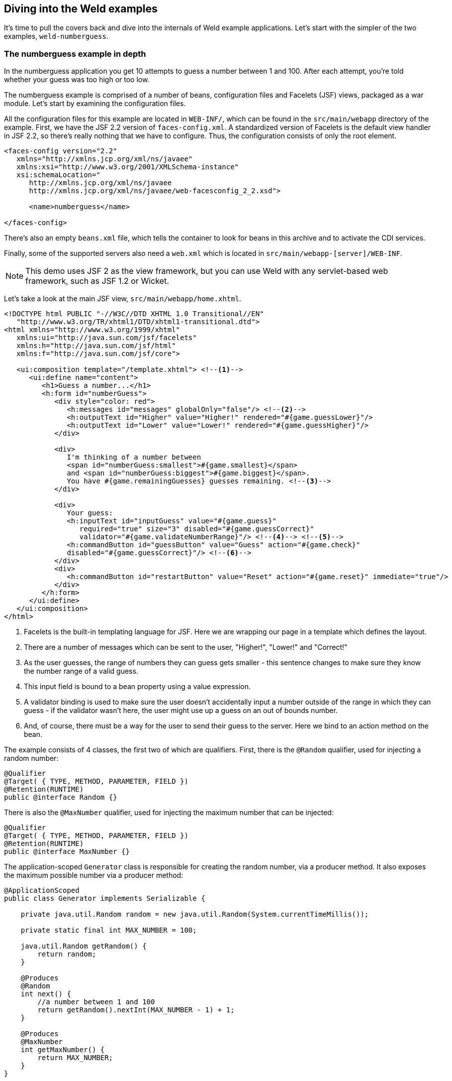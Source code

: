ifdef::generate-index-link[]
link:index.html[Weld {weldVersion} - CDI Reference Implementation]
endif::[]

[[weldexamples]]
== Diving into the Weld examples

It's time to pull the covers back and dive into the internals of Weld
example applications. Let's start with the simpler of the two examples,
`weld-numberguess`.

=== The numberguess example in depth

In the numberguess application you get 10 attempts to guess a number
between 1 and 100. After each attempt, you're told whether your guess
was too high or too low.

The numberguess example is comprised of a number of beans, configuration
files and Facelets (JSF) views, packaged as a war module. Let's start by
examining the configuration files.

All the configuration files for this example are located in `WEB-INF/`,
which can be found in the `src/main/webapp` directory of the example.
First, we have the JSF 2.2 version of `faces-config.xml`. A standardized
version of Facelets is the default view handler in JSF 2.2, so there's
really nothing that we have to configure. Thus, the configuration
consists of only the root element.

[source.XML, xml]
------------------------------------------------------------------
<faces-config version="2.2"
   xmlns="http://xmlns.jcp.org/xml/ns/javaee"
   xmlns:xsi="http://www.w3.org/2001/XMLSchema-instance"
   xsi:schemaLocation="
      http://xmlns.jcp.org/xml/ns/javaee
      http://xmlns.jcp.org/xml/ns/javaee/web-facesconfig_2_2.xsd">

      <name>numberguess</name>

</faces-config>
------------------------------------------------------------------

There's also an empty `beans.xml` file, which tells the container to
look for beans in this archive and to activate the CDI services.

Finally, some of the supported servers also need a `web.xml` which is
located in `src/main/webapp-[server]/WEB-INF`.

NOTE: This demo uses JSF 2 as the view framework, but you can use Weld with
any servlet-based web framework, such as JSF 1.2 or Wicket.

Let's take a look at the main JSF view, `src/main/webapp/home.xhtml`.

[source.XML, xml]
-----------------------------------------------------------------------------------------------------------------------------------------------------------------------------------------------------------------------
<!DOCTYPE html PUBLIC "-//W3C//DTD XHTML 1.0 Transitional//EN"
   "http://www.w3.org/TR/xhtml1/DTD/xhtml1-transitional.dtd">
<html xmlns="http://www.w3.org/1999/xhtml"
   xmlns:ui="http://java.sun.com/jsf/facelets"
   xmlns:h="http://java.sun.com/jsf/html"
   xmlns:f="http://java.sun.com/jsf/core">

   <ui:composition template="/template.xhtml"> <!--1-->
      <ui:define name="content">
         <h1>Guess a number...</h1>
         <h:form id="numberGuess">
            <div style="color: red">
               <h:messages id="messages" globalOnly="false"/> <!--2-->
               <h:outputText id="Higher" value="Higher!" rendered="#{game.guessLower}"/>
               <h:outputText id="Lower" value="Lower!" rendered="#{game.guessHigher}"/>
            </div>

            <div>
               I'm thinking of a number between
               <span id="numberGuess:smallest">#{game.smallest}</span>
               and <span id="numberGuess:biggest">#{game.biggest}</span>.
               You have #{game.remainingGuesses} guesses remaining. <!--3-->
            </div>

            <div>
               Your guess:
               <h:inputText id="inputGuess" value="#{game.guess}"
                  required="true" size="3" disabled="#{game.guessCorrect}"
                  validator="#{game.validateNumberRange}"/> <!--4--> <!--5-->
               <h:commandButton id="guessButton" value="Guess" action="#{game.check}"
               disabled="#{game.guessCorrect}"/> <!--6-->
            </div>
            <div>
               <h:commandButton id="restartButton" value="Reset" action="#{game.reset}" immediate="true"/>
            </div>
         </h:form>
      </ui:define>
   </ui:composition>
</html>
-----------------------------------------------------------------------------------------------------------------------------------------------------------------------------------------------------------------------

<1> Facelets is the built-in templating language for JSF. Here we are
wrapping our page in a template which defines the layout.

<2> There are a number of messages which can be sent to the user, "Higher!",
"Lower!" and "Correct!"

<3> As the user guesses, the range of numbers they can guess gets smaller -
this sentence changes to make sure they know the number range of a valid
guess.

<4> This input field is bound to a bean property using a value expression.

<5> A validator binding is used to make sure the user doesn't accidentally
input a number outside of the range in which they can guess - if the
validator wasn't here, the user might use up a guess on an out of bounds
number.

<6> And, of course, there must be a way for the user to send their guess to
the server. Here we bind to an action method on the bean.

The example consists of 4 classes, the first two of which are
qualifiers. First, there is the `@Random` qualifier, used for injecting
a random number:

[source.JAVA, java]
--------------------------------------------
@Qualifier
@Target( { TYPE, METHOD, PARAMETER, FIELD })
@Retention(RUNTIME)
public @interface Random {}
--------------------------------------------

There is also the `@MaxNumber` qualifier, used for injecting the maximum
number that can be injected:

[source.JAVA, java]
--------------------------------------------
@Qualifier
@Target( { TYPE, METHOD, PARAMETER, FIELD })
@Retention(RUNTIME)
public @interface MaxNumber {}
--------------------------------------------

The application-scoped `Generator` class is responsible for creating the
random number, via a producer method. It also exposes the maximum
possible number via a producer method:

[source.JAVA, java]
---------------------------------------------------------------------------------------
@ApplicationScoped
public class Generator implements Serializable {

    private java.util.Random random = new java.util.Random(System.currentTimeMillis());

    private static final int MAX_NUMBER = 100;

    java.util.Random getRandom() {
        return random;
    }

    @Produces
    @Random
    int next() {
        //a number between 1 and 100
        return getRandom().nextInt(MAX_NUMBER - 1) + 1;
    }

    @Produces
    @MaxNumber
    int getMaxNumber() {
        return MAX_NUMBER;
    }
}
---------------------------------------------------------------------------------------

The `Generator` is application scoped, so we don't get a different
random each time.

NOTE: The package declaration and imports have been excluded from these
listings. The complete listing is available in the example source code.

The final bean in the application is the session-scoped `Game` class.
This is the primary entry point of the application. It's responsible for
setting up or resetting the game, capturing and validating the user's
guess and providing feedback to the user with a `FacesMessage`. We've
used the post-construct lifecycle method to initialize the game by
retrieving a random number from the `@Random
         Instance<Integer>` bean.

You'll notice that we've also added the `@Named` annotation to this
class. This annotation is only required when you want to make the bean
accessible to a JSF view via EL (i.e., #\{game}).

[source.JAVA, java]
-------------------------------------------------------------------------------------------------
import jakarta.enterprise.inject.Instance;

@Named
@SessionScoped
public class Game implements Serializable {

    private static final int DEFAULT_REMAINING_GUESSES = 10;

    private int number;
    private int guess;
    private int smallest;
    private int biggest;
    private int remainingGuesses;

    @Inject
    @MaxNumber
    private int maxNumber;

    @Inject
    @Random
    private Instance<Integer> randomNumber;

    public Game() {
    }

    public int getNumber() {
        return number;
    }

    public int getGuess() {
        return guess;
    }

    public void setGuess(int guess) {
        this.guess = guess;
    }

    public int getSmallest() {
        return smallest;
    }

    public int getBiggest() {
        return biggest;
    }

    public int getRemainingGuesses() {
        return remainingGuesses;
    }

    public void check() {
        if (guess > number) {
            biggest = guess - 1;
        } else if (guess < number) {
            smallest = guess + 1;
        } else if (guess == number) {
            FacesContext.getCurrentInstance().addMessage(null, new FacesMessage("Correct!"));
        }
        remainingGuesses--;
    }

    @PostConstruct
    public void reset() {
        this.smallest = 0;
        this.guess = 0;
        this.remainingGuesses = DEFAULT_REMAINING_GUESSES;
        this.biggest = maxNumber;
        this.number = randomNumber.get();
    }

    public void validateNumberRange(FacesContext context, UIComponent toValidate, Object value) {
        if (remainingGuesses <= 0) {
            FacesMessage message = new FacesMessage("No guesses left!");
            context.addMessage(toValidate.getClientId(context), message);
            ((UIInput) toValidate).setValid(false);
            return;
        }
        int input = (Integer) value;

        if (input < smallest || input > biggest) {
            ((UIInput) toValidate).setValid(false);

            FacesMessage message = new FacesMessage("Invalid guess");
            context.addMessage(toValidate.getClientId(context), message);
        }
    }

    public boolean isGuessHigher() {
        return guess != 0 && guess > number;
    }

    public boolean isGuessLower() {
        return guess != 0 && guess < number;
    }

    public boolean isGuessCorrect() {
        return guess == number;
    }
}
-------------------------------------------------------------------------------------------------

==== The numberguess example in Apache Tomcat or Jetty

A couple of modifications must be made to the numberguess artifact in
order to deploy it to Tomcat or Jetty. First, Weld must be deployed as a
Web Application library under `WEB-INF/lib` since the servlet container
does not provide the CDI services. For your convenience we provide a
single jar suitable for running Weld in any servlet container (including
Jetty), `weld-servlet-shaded`.

NOTE: You must also include the jars for JSF, EL, and the common annotations
(`jsr250-api.jar`), all of which are provided by the Java EE platform (a
Java EE application server).

Second, we need to explicitly specify the servlet listener in `web.xml`,
again because the container isn't doing this stuff for you. The servlet
listener boots Weld and controls it's interaction with requests.

[source.XML, xml]
-------------------------------------------------------------------------------
<listener>
   <listener-class>org.jboss.weld.environment.servlet.Listener</listener-class>
</listener>
-------------------------------------------------------------------------------

When Weld boots, it places the
`jakarta.enterprise.inject.spi.BeanManager`, the portable SPI for
obtaining bean instances, in the `ServletContext` under a variable name
equal to the fully-qualified interface name. You generally don't need to
access this interface, but Weld makes use of it.

=== The numberguess example for Java SE with Swing

This example shows how to use the Weld SE extension in a Java SE based
Swing application with no EJB or servlet dependencies. This example can
be found in the `examples/se/numberguess` folder of the Weld
distribution.

==== Creating the Eclipse project

To use the Weld SE numberguess example in Eclipse, you can either import
it as a Maven project if you have the
http://m2eclipse.sonatype.org/[m2eclipse plugin] installed, or generate
an Eclipse project and import it.

With m2eclipse installed, you can open any Maven project directly. From
within Eclipse, select _File \-> Import... \-> Existing Maven Projects_.
Then, browse to the location of the Weld SE numberguess example. You
should see that Eclipse recognizes the Maven project.

Without m2eclipse plugin, you first have to generate an Eclipse project.
Switch into the Weld SE numberguess example folder, then execute the
Maven Eclipse plugin, as follows:

[source, console]
-----------------------------------------------------------------------------------
mvn eclipse:configure-workspace -Declipse.workspace=/path/to/your/eclipse/workspace
-----------------------------------------------------------------------------------

and then

[source, console]
-------------------
mvn eclipse:eclipse
-------------------

Then from within Eclipse, select _File \-> Import... \-> Existing Projects
into Workspace_ and browse to the location of the Weld SE numberguess
example.

In both cases, you should now see a project in your workspace called
`weld-se-numberguess`.

It's time to get the example running!

==== Running the example from Eclipse

Disable m2eclipse's _Workspace Resolution_, to make sure that Eclipse
can find `StartMain`. Right click on the project, and choose _Properties
\-> Maven_, and uncheck _Resolve dependencies from Workspace projects_:

image:images/weld-se-numberguess-m2eclipse-1.png[image]

Right click on the project, and choose _Run As \-> Java Application_:

image:images/weld-se-numberguess-m2eclipse-2.png[image]

Locate the `StartMain` class:

image:images/weld-se-numberguess-m2eclipse-3.png[image]

The application should now launch!

image:images/weld-se-numberguess-m2eclipse-4.png[image]

==== Running the example from the command line

* Ensure that Maven 3 is installed and in your PATH
* Ensure that the `JAVA_HOME` environment variable is pointing to your
JDK installation
* Open a command line or terminal window in the
`examples/se/numberguess` directory
* Execute the following command
+
[source, console]
---------
mvn -Drun
---------

==== Understanding the code

Let's have a look at the significant code and configuration files that
make up this example.

There is an empty `beans.xml` file in the root package
(`src/main/resources/META-INF/beans.xml`), which marks this application
as a CDI application.

NOTE: The `beans.xml` file is no longer required for CDI enablement as of CDI
1.1. CDI is automatically enabled for archives which don't contain
`beans.xml` but contain one or more bean classes with a _bean defining
annotation_, as described in section
ifndef::generate-index-link[<<_implicit_bean_archive>>]
ifdef::generate-index-link[link:ee.html#_implicit_bean_archive[Implicit bean archive]]
.

The game's main logic is located in `Game.java`. Here is the code for
that class, highlighting the ways in which this differs from the web
application version:

[source.JAVA, java]
------------------------------------------------------------------------------
@ApplicationScoped // <1>
public class Game { // <2>
    public static final int MAX_NUM_GUESSES = 10;

    private Integer number;
    private int guess = 0;
    private int smallest = 0;

    @Inject
    @MaxNumber
    private int maxNumber;

    private int biggest;
    private int remainingGuesses = MAX_NUM_GUESSES;
    private boolean validNumberRange = true;

    @Inject
    Generator rndGenerator;

    public Game() {
    }

    public int getNumber() {
        return number;
    }

    public int getGuess() {
        return guess;
    }

    public void setGuess(int guess) {
        this.guess = guess;
    }

    public int getSmallest() {
        return smallest;
    }

    public int getBiggest() {
        return biggest;
    }

    public int getRemainingGuesses() {
        return remainingGuesses;
    }

    public boolean isValidNumberRange() { // <3>
        return validNumberRange;
    }

    public boolean isGameWon() {
        return guess == number;
    }

    public boolean isGameLost() {
        return guess != number && remainingGuesses <= 0;
    }

    public boolean check() { // <4>
        boolean result = false;

        if (checkNewNumberRangeIsValid()) {
            if (guess > number) {
                biggest = guess - 1;
            }

            if (guess < number) {
                smallest = guess + 1;
            }

            if (guess == number) {
                result = true;
            }

            remainingGuesses--;
        }

        return result;
    }

    private boolean checkNewNumberRangeIsValid() {
        return validNumberRange = ((guess >= smallest) && (guess <= biggest));
    }

    @PostConstruct
    public void reset() { <5>
        this.smallest = 0;
        this.guess = 0;
        this.remainingGuesses = 10;
        this.biggest = maxNumber;
        this.number = rndGenerator.next();
        System.out.println("psst! the number is " + this.number);
    }
}
------------------------------------------------------------------------------
<1> The bean is application scoped rather than session scoped, since an
instance of a Swing application typically represents a single 'session'.

<2> Notice that the bean is not named, since it doesn't need to be accessed
via EL.

<3> In Java SE there is no JSF `FacesContext` to which messages can be
added. Instead the `Game` class provides additional information about
the state of the current game including:
+
* If the game has been won or lost
* If the most recent guess was invalid
+
This allows the Swing UI to query the state of the game, which it does
indirectly via a class called `MessageGenerator`, in order to determine
the appropriate messages to display to the user during the game.

<4> Since there is no dedicated validation phase, validation of user input
is performed during the `check()` method.

<5> The `reset()` method makes a call to the injected `rndGenerator` in
order to get the random number at the start of each game. Note that it
can't use `Instance.get()` like the JSF example does because there will
not be any active contexts like there are during a JSF request.


The `MessageGenerator` class depends on the current instance of `Game`
and queries its state in order to determine the appropriate messages to
provide as the prompt for the user's next guess and the response to the
previous guess. The code for `MessageGenerator` is as follows:

[source.JAVA, java]
---------------------------------------------------------------------------------------------
public class MessageGenerator {
    @Inject // <1>
    private Game game;

    public String getChallengeMessage() { // <2>
        StringBuilder challengeMsg = new StringBuilder("I'm thinking of a number between ");
        challengeMsg.append(game.getSmallest());
        challengeMsg.append(" and ");
        challengeMsg.append(game.getBiggest());
        challengeMsg.append(". Can you guess what it is?");

        return challengeMsg.toString();
    }

    public String getResultMessage() { // <3>
        if (game.isGameWon()) {
            return "You guessed it! The number was " + game.getNumber();
        } else if (game.isGameLost()) {
            return "You are fail! The number was " + game.getNumber();
        } else if (!game.isValidNumberRange()) {
            return "Invalid number range!";
        } else if (game.getRemainingGuesses() == Game.MAX_NUM_GUESSES) {
            return "What is your first guess?";
        } else {
            String direction = null;

            if (game.getGuess() < game.getNumber()) {
                direction = "Higher";
            } else {
                direction = "Lower";
            }

            return direction + "! You have " + game.getRemainingGuesses() + " guesses left.";
        }
    }
}
---------------------------------------------------------------------------------------------

<1> The instance of `Game` for the application is injected here.

<2> The `Game`'s state is interrogated to determine the appropriate
challenge message ...

<3> ... and again to determine whether to congratulate, console or encourage
the user to continue.

Finally we come to the `NumberGuessFrame` class which provides the Swing
front end to our guessing game.

[source.JAVA, java]
-----------------------------------------------------------------------------
import jakarta.enterprise.event.Observes;

public class NumberGuessFrame extends javax.swing.JFrame {
    @Inject
    private Game game; // <1>

    @Inject
    private MessageGenerator msgGenerator; // <2>

    public void start(@Observes ContainerInitialized event) { // <3>
        java.awt.EventQueue.invokeLater(new Runnable() {
            public void run() {
                initComponents();
                setVisible(true);
            }
        });
    }

    private void initComponents() { // <4>

        borderPanel = new javax.swing.JPanel();
        gamePanel = new javax.swing.JPanel();
        inputsPanel = new javax.swing.JPanel();
        buttonPanel = new javax.swing.JPanel();
        guessButton = new javax.swing.JButton();
        ...
        mainLabel.setText(msgGenerator.getChallengeMessage());
        mainMsgPanel.add(mainLabel);

        messageLabel.setText(msgGenerator.getResultMessage());
        mainMsgPanel.add(messageLabel);
        ...
    }

    private void guessButtonActionPerformed(java.awt.event.ActionEvent evt) { // <5>
        int guess = -1;

        try {
            guess = Integer.parseInt(guessText.getText());
        } catch (NumberFormatException nfe) {
            // noop
        }

        game.setGuess(guess);
        game.check();
        refreshUI();

        if (game.isGameWon() || game.isGameLost()) {
            switchButtons();
        }
    }

    private void replayBtnActionPerformed(java.awt.event.ActionEvent evt) { // <6>
        game.reset();
        refreshUI();
        switchButtons();
    }

    private void switchButtons() {
        CardLayout buttonLyt = (CardLayout) buttonPanel.getLayout();
        buttonLyt.next(buttonPanel);
    }

    private void refreshUI() {
        mainLabel.setText(msgGenerator.getChallengeMessage());
        messageLabel.setText(msgGenerator.getResultMessage());
        guessText.setText("");
        guessesLeftBar.setValue(game.getRemainingGuesses());
        guessText.requestFocus();
    }

    // swing components
    private javax.swing.JPanel borderPanel;
    ...
    private javax.swing.JButton replayBtn;

}
-----------------------------------------------------------------------------

<1> The injected instance of the game (logic and state).

<2> The injected message generator for UI messages.

<3> This application is started in the prescribed Weld SE way, by observing
the `ContainerInitialized` event.

<4> This method initializes all of the Swing components. Note the use of the
`msgGenerator` here.

<5> `guessButtonActionPerformed` is called when the 'Guess' button is
clicked, and it does the following:
+
* Gets the guess entered by the user and sets it as the current guess in
the `Game`
* Calls `game.check()` to validate and perform one 'turn' of the game
* Calls `refreshUI`. If there were validation errors with the input,
this will have been captured during `game.check()` and as such will be
reflected in the messages returned by `MessageGenerator` and
subsequently presented to the user. If there are no validation errors
then the user will be told to guess again (higher or lower) or that the
game has ended either in a win (correct guess) or a loss (ran out of
guesses).
* Sets the button's label based on the game state.

<6> `replayBtnActionPerformed` simply calls `game.reset()` to start a new
game, refreshes the messages in the UI and sets the button's label based
on the game state.

=== The translator example in depth

The translator example will take any sentences you enter, and translate
them to Latin. (Well, not really, but the stub is there for you to
implement, at least. Good luck!)

The translator example is built as an EAR and contains EJBs. As a
result, it's structure is more complex than the numberguess example.

NOTE: Java EE 7, which bundles EJB 3.2, allows you to package EJBs in a WAR,
which will make this structure much simpler! Still, there are other
advantages of using an EAR.

First, let's take a look at the EAR aggregator project, which is located
in the example's `ear` directory. Maven automatically generates the
`application.xml` for us from this plugin configuration:

[source.XML, xml]
---------------------------------------------------------------------
<plugin>
   <groupId>org.apache.maven.plugins</groupId>
   <artifactId>maven-ear-plugin</artifactId>
   <configuration>
      <modules>
         <webModule>
            <groupId>org.jboss.weld.examples.jsf.translator</groupId>
            <artifactId>weld-jsf-translator-war</artifactId>
            <contextRoot>/weld-translator</contextRoot>
         </webModule>
      </modules>
   </configuration>
</plugin>
---------------------------------------------------------------------

This configuration overrides the web context path, resulting in this
application URL: http://localhost:8080/weld-translator.

[NOTE]
====

If you weren't using Maven to generate these files, you would need
`META-INF/application.xml`:

[source.XML, xml]
------------------------------------------------------------------
<application version="7"
   xmlns="http://xmlns.jcp.org/xml/ns/javaee"
   xmlns:xsi="http://www.w3.org/2001/XMLSchema-instance"
   xsi:schemaLocation="
      http://xmlns.jcp.org/xml/ns/javaee
      http://xmlns.jcp.org/xml/ns/javaee/application_7.xsd">

  <display-name>weld-jsf-translator-ear</display-name>
  <description>The Weld JSF translator example (ear)</description>

  <module>
    <web>
      <web-uri>weld-translator.war</web-uri>
      <context-root>/weld-translator</context-root>
    </web>
  </module>
  <module>
    <ejb>weld-translator.jar</ejb>
  </module>
</application>
------------------------------------------------------------------
====

Next, let's look at the WAR, which is located in the example's `war`
directory. Just as in the numberguess example, we have a
`faces-config.xml` for JSF 2.2 and a `web.xml` (to activate JSF) under
WEB-INF, both sourced from `src/main/webapp/WEB-INF`.

More interesting is the JSF view used to translate text. Just as in the
numberguess example we have a template, which surrounds the form
(omitted here for brevity):

[source.XML, xml]
------------------------------------------------------------------------------------------------------
<h:form id="TranslatorMain">

   <table>
      <tr align="center" style="font-weight: bold">
         <td>
            Your text
         </td>
         <td>
            Translation
         </td>
      </tr>
      <tr>
         <td>
            <h:inputTextarea id="text" value="#{translator.text}" required="true" rows="5" cols="80"/>
         </td>
         <td>
            <h:outputText value="#{translator.translatedText}"/>
         </td>
      </tr>
   </table>
   <div>
      <h:commandButton id="button" value="Translate" action="#{translator.translate}"/>
   </div>

</h:form>
------------------------------------------------------------------------------------------------------

The user can enter some text in the left-hand text area, and hit the
translate button to see the result to the right.

Finally, let's look at the EJB module, which is located in the example's
`ejb` directory. In `src/main/resources/META-INF` there is just an empty
`beans.xml`, used to mark the archive as containing beans.

NOTE: The `beans.xml` file is no longer required for CDI enablement as of CDI
1.1. CDI is automatically enabled for archives which don't contain
`beans.xml` but contain one or more bean classes with a _bean defining
annotation_, as described in section
ifndef::generate-index-link[<<_implicit_bean_archive>>]
ifdef::generate-index-link[link:ee.html#_implicit_bean_archive[Implicit bean archive]]
.

We've saved the most interesting bit for last, the code! The project has
two simple beans, `SentenceParser` and `TextTranslator` and two session
beans, `TranslatorControllerBean` and `SentenceTranslator`. You should
be getting quite familiar with what a bean looks like by now, so we'll
just highlight the most interesting bits here.

Both `SentenceParser` and `TextTranslator` are dependent beans, and
`TextTranslator` uses constructor injection:

[source.JAVA, java]
------------------------------------------------------------------
public class TextTranslator implements Serializable {

   private SentenceParser sentenceParser;

   @EJB private Translator translator;

   @Inject public TextTranslator(SentenceParser sentenceParser) {
      this.sentenceParser = sentenceParser;
   }

   public String translate(String text) {
      StringBuilder sb = new StringBuilder();
      for (String sentence: sentenceParser.parse(text)) {
         sb.append(translator.translate(sentence)).append(". ");
      }
      return sb.toString().trim();
   }

}
------------------------------------------------------------------

`TextTranslator` uses the simple bean (really just a plain Java class!)
`SentenceParser` to parse the sentence and then calls on the stateless
bean with the local business interface `Translator` to perform the
translation. That's where the magic happens. Of course, we couldn't
develop a full translator, but it's convincing enough to anyone who
doesn't understand Latin!

[source.JAVA, java]
--------------------------------------------------------
@Stateless
public class SentenceTranslator implements Translator {

   public String translate(String sentence) {
      return "Lorem ipsum dolor sit amet";
   }

}
--------------------------------------------------------

Finally, there is UI orientated controller. This is a request scoped,
named, stateful session bean, which injects the translator. It collects
the text from the user and dispatches it to the translator. The bean
also has getters and setters for all the fields on the page.

[source.JAVA, java]
-----------------------------------------------------------------------
@Stateful
@RequestScoped
@Named("translator")
public class TranslatorControllerBean implements TranslatorController {

   @Inject private TextTranslator translator;

   private String inputText;

   private String translatedText;

   public void translate() {
      translatedText = translator.translate(inputText);
   }

   public String getText() {
      return inputText;
   }

   public void setText(String text) {
      this.inputText = text;
   }

   public String getTranslatedText() {
      return translatedText;
   }

   @Remove public void remove() {}

}
-----------------------------------------------------------------------

That concludes our short tour of the Weld starter examples. For more
information on Weld, please visit http://weld.cdi-spec.org/.
